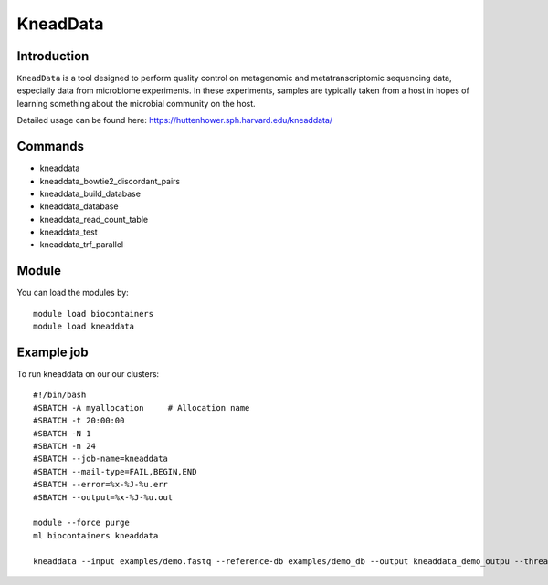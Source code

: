 .. _backbone-label:  

KneadData
============================== 

Introduction
~~~~~~~
``KneadData`` is a tool designed to perform quality control on metagenomic and metatranscriptomic sequencing data, especially data from microbiome experiments. In these experiments, samples are typically taken from a host in hopes of learning something about the microbial community on the host.   

Detailed usage can be found here: https://huttenhower.sph.harvard.edu/kneaddata/


Commands
~~~~~~
- kneaddata 
- kneaddata_bowtie2_discordant_pairs
- kneaddata_build_database
- kneaddata_database
- kneaddata_read_count_table
- kneaddata_test
- kneaddata_trf_parallel

Module
~~~~~~~
You can load the modules by::

    module load biocontainers
    module load kneaddata 

Example job
~~~~~~
To run kneaddata on our our clusters::

    #!/bin/bash
    #SBATCH -A myallocation     # Allocation name 
    #SBATCH -t 20:00:00
    #SBATCH -N 1
    #SBATCH -n 24
    #SBATCH --job-name=kneaddata
    #SBATCH --mail-type=FAIL,BEGIN,END
    #SBATCH --error=%x-%J-%u.err
    #SBATCH --output=%x-%J-%u.out

    module --force purge
    ml biocontainers kneaddata
    
    kneaddata --input examples/demo.fastq --reference-db examples/demo_db --output kneaddata_demo_outpu --threads 24 --processes 24
